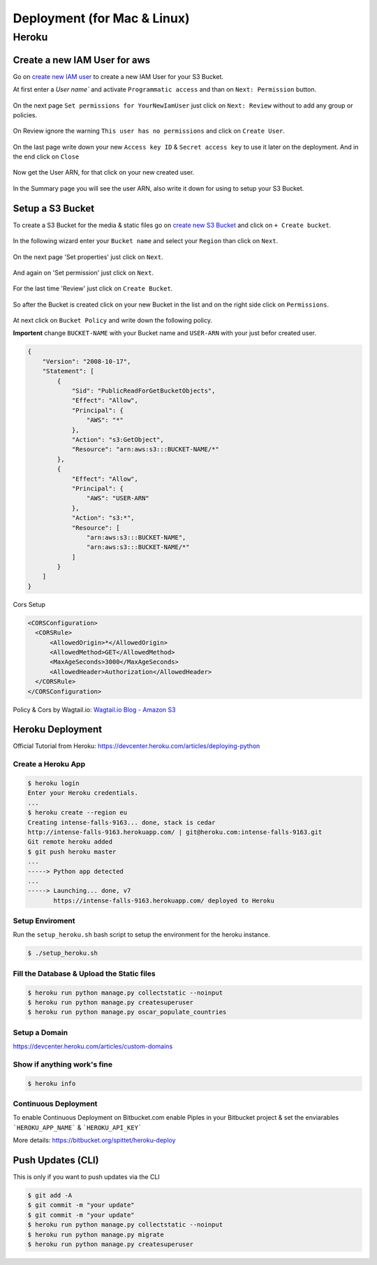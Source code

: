 ..  _deploy:

Deployment (for Mac & Linux)
============================

Heroku
------

Create a new IAM User for aws
^^^^^^^^^^^^^^^^^^^^^^^^^^^^^

Go on `create new IAM user`_ to create a new IAM User for your S3 Bucket.

At first enter a `User name`` and activate ``Programmatic access`` and than on ``Next: Permission`` button.

.. figure:: _static/img/aws/iam/iam-create-01.png
    :target: _static/img/aws/iam/iam-create-01.png

On the next page ``Set permissions for YourNewIamUser`` just click on ``Next: Review`` without to add any group or policies.

.. figure:: _static/img/aws/iam/iam-create-02.png
    :target: _static/img/aws/iam/iam-create-02.png

On Review ignore the warning ``This user has no permissions`` and click on ``Create User``.

.. figure:: _static/img/aws/iam/iam-create-03.png
    :target: _static/img/aws/iam/iam-create-03.png

On the last page write down your new ``Access key ID`` & ``Secret access key`` to use it later on the deployment. And in
the end click on ``Close``

.. figure:: _static/img/aws/iam/iam-create-04.png
    :target: _static/img/aws/iam/iam-create-04.png

Now get the User ARN, for that click on your new created user.

.. figure:: _static/img/aws/iam/iam-create-05.png
    :target: _static/img/aws/iam/iam-create-05.png

In the Summary page you will see the user ARN, also write it down for using to setup your S3 Bucket.

.. figure:: _static/img/aws/iam/iam-create-06.png
    :target: _static/img/aws/iam/iam-create-06.png

.. _create new IAM user: https://console.aws.amazon.com/iam/home#/users$new?step=details

.. _SetupAS3Bucket:

Setup a S3 Bucket
^^^^^^^^^^^^^^^^^

To create a S3 Bucket for the media & static files go on `create new S3 Bucket`_ and click on ``+ Create bucket``.

.. figure:: _static/img/aws/S3/s3-create-01.png
    :target: _static/img/aws/S3/s3-create-01.png

In the following wizard enter your ``Bucket name`` and select your ``Region`` than click on ``Next``.

.. figure:: _static/img/aws/S3/s3-create-02.png
    :target: _static/img/aws/S3/s3-create-02.png

On the next page 'Set properties' just click on ``Next``.

.. figure:: _static/img/aws/S3/s3-create-03.png
    :target: _static/img/aws/S3/s3-create-03.png

And again on 'Set permission' just click on ``Next``.

.. figure:: _static/img/aws/S3/s3-create-04.png
    :target: _static/img/aws/S3/s3-create-04.png

For the last time 'Review' just click on ``Create Bucket``.

.. figure:: _static/img/aws/S3/s3-create-05.png
    :target: _static/img/aws/S3/s3-create-05.png

So after the Bucket is created click on your new Bucket in the list and  on the right side click on ``Permissions``.

.. figure:: _static/img/aws/S3/s3-create-06.png
    :target: _static/img/aws/S3/s3-create-06.png

At next click on ``Bucket Policy`` and write down the following policy.

**Importent** change ``BUCKET-NAME`` with your Bucket name and ``USER-ARN`` with your just befor created user.


.. code-block:: json

    {
        "Version": "2008-10-17",
        "Statement": [
            {
                "Sid": "PublicReadForGetBucketObjects",
                "Effect": "Allow",
                "Principal": {
                    "AWS": "*"
                },
                "Action": "s3:GetObject",
                "Resource": "arn:aws:s3:::BUCKET-NAME/*"
            },
            {
                "Effect": "Allow",
                "Principal": {
                    "AWS": "USER-ARN"
                },
                "Action": "s3:*",
                "Resource": [
                    "arn:aws:s3:::BUCKET-NAME",
                    "arn:aws:s3:::BUCKET-NAME/*"
                ]
            }
        ]
    }

Cors Setup

.. code-block:: xml

    <CORSConfiguration>
      <CORSRule>
          <AllowedOrigin>*</AllowedOrigin>
          <AllowedMethod>GET</AllowedMethod>
          <MaxAgeSeconds>3000</MaxAgeSeconds>
          <AllowedHeader>Authorization</AllowedHeader>
      </CORSRule>
    </CORSConfiguration>

Policy & Cors by Wagtail.io: `Wagtail.io Blog - Amazon S3`_

.. figure:: _static/img/aws/S3/s3-create-06.png
    :target: _static/img/aws/S3/s3-create-06.png

.. _create new S3 Bucket: https://console.aws.amazon.com/s3/home

.. _Wagtail.io Blog - Amazon S3: https://wagtail.io/blog/amazon-s3-for-media-files/

Heroku Deployment
^^^^^^^^^^^^^^^^^

Official Tutorial from Heroku: https://devcenter.heroku.com/articles/deploying-python

Create a Heroku App
"""""""""""""""""""

.. code:: bash

  $ heroku login
  Enter your Heroku credentials.
  ...
  $ heroku create --region eu
  Creating intense-falls-9163... done, stack is cedar
  http://intense-falls-9163.herokuapp.com/ | git@heroku.com:intense-falls-9163.git
  Git remote heroku added
  $ git push heroku master
  ...
  -----> Python app detected
  ...
  -----> Launching... done, v7
         https://intense-falls-9163.herokuapp.com/ deployed to Heroku

Setup Enviroment
""""""""""""""""

Run the ``setup_heroku.sh`` bash script to setup the environment for the heroku instance.

.. code:: bash

  $ ./setup_heroku.sh

Fill the Database & Upload the Static files
"""""""""""""""""""""""""""""""""""""""""""

.. code:: bash

  $ heroku run python manage.py collectstatic --noinput
  $ heroku run python manage.py createsuperuser
  $ heroku run python manage.py oscar_populate_countries

Setup a Domain
""""""""""""""

https://devcenter.heroku.com/articles/custom-domains

Show if anything work's fine
""""""""""""""""""""""""""""

.. code:: bash

  $ heroku info

Continuous Deployment
"""""""""""""""""""""

To enable Continuous Deployment on Bitbucket.com enable Piples in your Bitbucket project & set the enviarables
```HEROKU_APP_NAME``` & ```HEROKU_API_KEY```

More details: https://bitbucket.org/spittet/heroku-deploy

Push Updates (CLI)
^^^^^^^^^^^^^^^^^^

This is only if you want to push updates via the CLI

.. code:: bash

  $ git add -A
  $ git commit -m "your update"
  $ git commit -m "your update"
  $ heroku run python manage.py collectstatic --noinput
  $ heroku run python manage.py migrate
  $ heroku run python manage.py createsuperuser

